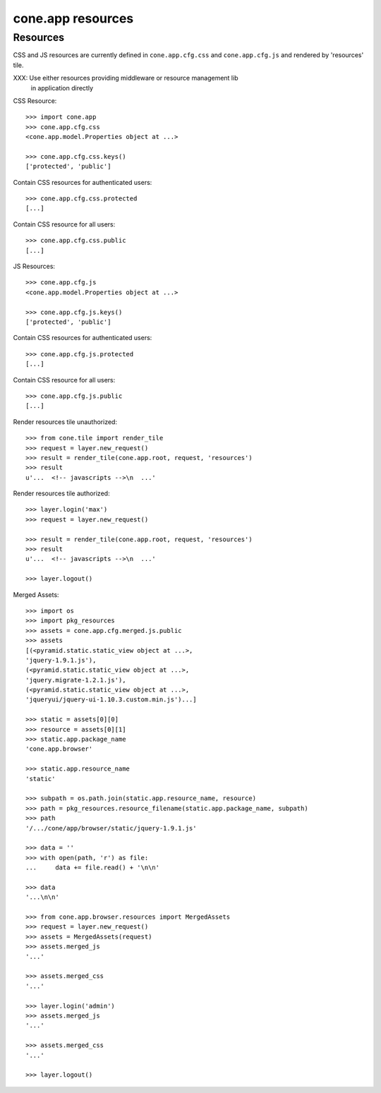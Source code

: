 cone.app resources
==================


Resources
---------

CSS and JS resources are currently defined in ``cone.app.cfg.css`` and 
``cone.app.cfg.js`` and rendered by 'resources' tile.

XXX: Use either resources providing middleware or resource management lib
     in application directly

CSS Resource::

    >>> import cone.app
    >>> cone.app.cfg.css
    <cone.app.model.Properties object at ...>

    >>> cone.app.cfg.css.keys()
    ['protected', 'public']

Contain CSS resources for authenticated users::

    >>> cone.app.cfg.css.protected
    [...]

Contain CSS resource for all users::

    >>> cone.app.cfg.css.public
    [...]

JS Resources::

    >>> cone.app.cfg.js
    <cone.app.model.Properties object at ...>

    >>> cone.app.cfg.js.keys()
    ['protected', 'public']

Contain CSS resources for authenticated users::

    >>> cone.app.cfg.js.protected
    [...]

Contain CSS resource for all users::

    >>> cone.app.cfg.js.public
    [...]

Render resources tile unauthorized::

    >>> from cone.tile import render_tile
    >>> request = layer.new_request()
    >>> result = render_tile(cone.app.root, request, 'resources')
    >>> result
    u'...  <!-- javascripts -->\n  ...'

Render resources tile authorized::

    >>> layer.login('max')
    >>> request = layer.new_request()

    >>> result = render_tile(cone.app.root, request, 'resources')
    >>> result
    u'...  <!-- javascripts -->\n  ...'

    >>> layer.logout()

Merged Assets::

    >>> import os
    >>> import pkg_resources
    >>> assets = cone.app.cfg.merged.js.public
    >>> assets
    [(<pyramid.static.static_view object at ...>, 
    'jquery-1.9.1.js'), 
    (<pyramid.static.static_view object at ...>, 
    'jquery.migrate-1.2.1.js'), 
    (<pyramid.static.static_view object at ...>, 
    'jqueryui/jquery-ui-1.10.3.custom.min.js')...]

    >>> static = assets[0][0]
    >>> resource = assets[0][1]
    >>> static.app.package_name
    'cone.app.browser'

    >>> static.app.resource_name
    'static'

    >>> subpath = os.path.join(static.app.resource_name, resource)
    >>> path = pkg_resources.resource_filename(static.app.package_name, subpath)
    >>> path
    '/.../cone/app/browser/static/jquery-1.9.1.js'

    >>> data = ''
    >>> with open(path, 'r') as file:
    ...     data += file.read() + '\n\n'

    >>> data
    '...\n\n'

    >>> from cone.app.browser.resources import MergedAssets
    >>> request = layer.new_request()
    >>> assets = MergedAssets(request)
    >>> assets.merged_js
    '...'

    >>> assets.merged_css
    '...'

    >>> layer.login('admin')
    >>> assets.merged_js
    '...'

    >>> assets.merged_css
    '...'

    >>> layer.logout()
